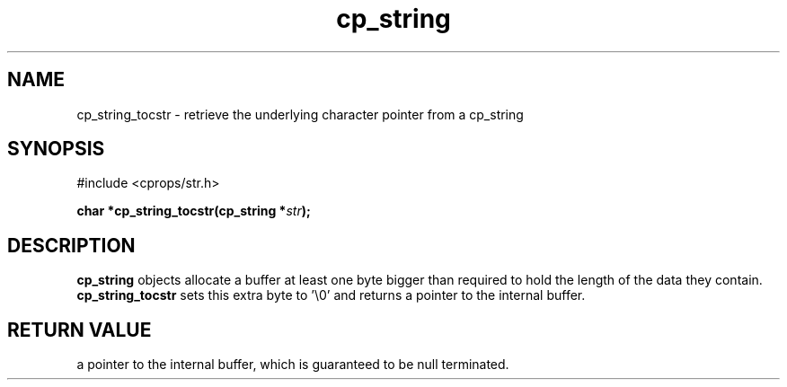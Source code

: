 .TH "cp_string" 3 "MARCH 2006" "libcprops" "cp_string"
.SH NAME
cp_string_tocstr \- retrieve the underlying character pointer from a cp_string
.SH SYNOPSIS
#include <cprops/str.h>

.BI "char *cp_string_tocstr(cp_string *" str ");
.SH DESCRIPTION
.B cp_string
objects allocate a buffer at least one byte bigger than required to hold the 
length of the data they contain. 
.B cp_string_tocstr
sets this extra byte to '\\0'
and returns a pointer to the internal buffer. 

.SH RETURN VALUE
a pointer to the internal buffer, which is guaranteed to be null terminated.
